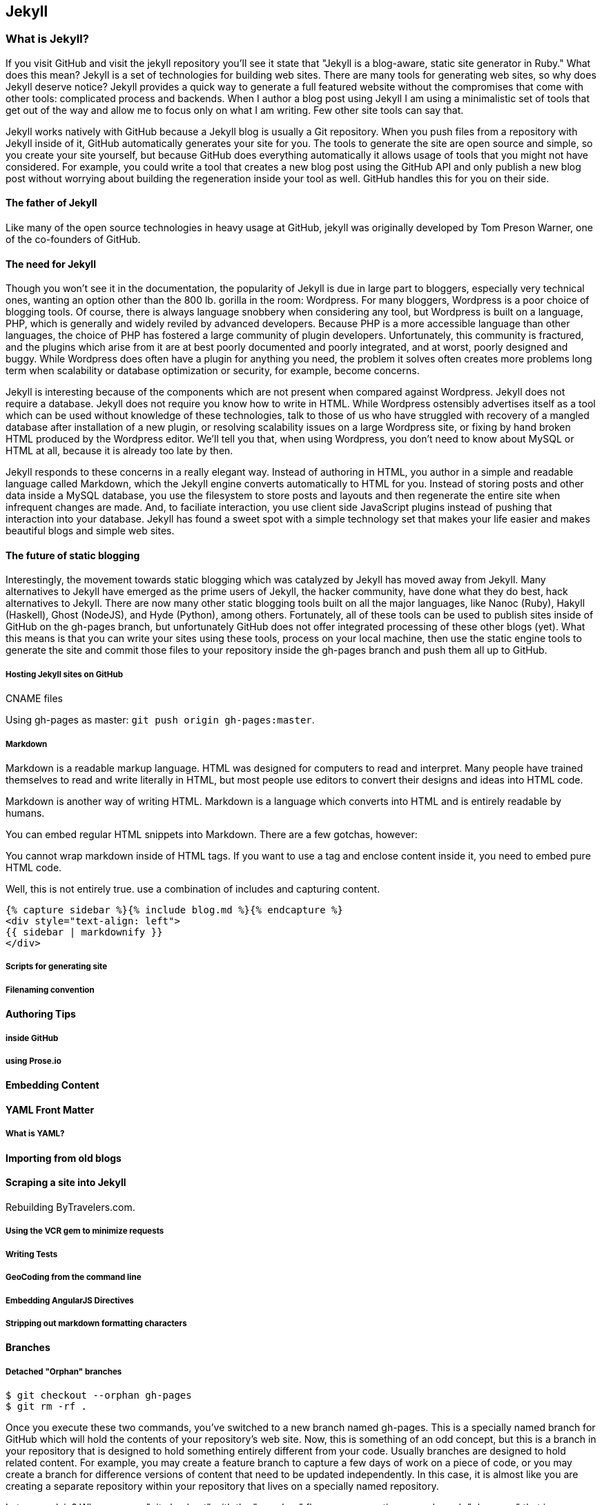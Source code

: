 == Jekyll

=== What is Jekyll?

If you visit GitHub and visit the jekyll repository you'll see it state that 
"Jekyll is a blog-aware, static site generator in Ruby." What does this mean?
Jekyll is a set of technologies for building web sites. There are many
tools for generating web sites, so why does Jekyll deserve notice?
Jekyll provides a quick way to generate a full featured website 
without the compromises that come with other tools: complicated process
and backends. When I author a blog post using Jekyll I am using a
minimalistic set of tools that get out of the way and allow me to
focus only on what I am writing. Few other site tools can say that. 

Jekyll works natively with GitHub because a Jekyll blog is
usually a Git repository. When you push files from a repository with
Jekyll inside of it, GitHub automatically generates your site for you.
The tools to generate the site are open source and simple, so you
create your site yourself, but because GitHub does everything
automatically it allows usage of tools that you might not have
considered. For example, you could write a tool that creates a new
blog post using the GitHub API and only publish a new blog post
without worrying about building the regeneration inside your tool as
well. GitHub handles this for you on their side.

==== The father of Jekyll

Like many of the open source technologies in heavy usage at GitHub,
jekyll was originally developed by Tom Preson Warner, one of the
co-founders of GitHub. 

==== The need for Jekyll

Though you won't see it in the documentation, the popularity of Jekyll
is due in large part to bloggers, especially very technical ones,
wanting an option other than the 800 lb. gorilla in the room:
Wordpress. For many bloggers, Wordpress is a poor
choice of blogging tools. Of course, there is always language snobbery
when considering any tool, but Wordpress is built on a language, PHP, which
is generally and widely reviled by advanced developers. Because PHP is
a more accessible language than other languages, the choice of PHP has
fostered a large community of plugin developers. Unfortunately, this
community is fractured, and the plugins which arise from it are at
best poorly documented and poorly integrated, and at worst, poorly
designed and buggy. While Wordpress does often have a plugin for
anything you need, the problem it solves often creates more problems
long term when scalability or database optimization or security, for
example, become concerns.

Jekyll is interesting because of the components which are not present
when compared against Wordpress. Jekyll does not require a database.
Jekyll does not require you know how to write in HTML. While Wordpress
ostensibly advertises itself as a tool which can be used without
knowledge of these technologies, talk to those of us who have struggled with
recovery of a mangled database after installation of a new plugin,
or resolving scalability issues on a large Wordpress site, or fixing
by hand broken HTML produced by the Wordpress editor. We'll tell
you that, when using Wordpress, you don't need to know about MySQL or
HTML at all, because it is already too late by then.

Jekyll responds to these concerns in a really elegant way. Instead of
authoring in HTML, you author in a simple and readable language called
Markdown, which the Jekyll engine converts automatically to HTML
for you. Instead of storing posts and other data inside a MySQL
database, you use the filesystem to store posts and layouts and then
regenerate the entire site when infrequent changes are made. And, to
faciliate interaction, you use client side JavaScript plugins instead
of pushing that interaction into your database. Jekyll has found a
sweet spot with a simple technology set that makes your life easier
and makes beautiful blogs and simple web sites.

==== The future of static blogging

Interestingly, the movement towards static blogging which was
catalyzed by Jekyll has moved away from Jekyll. Many alternatives to
Jekyll have emerged as the prime users of Jekyll, the hacker
community, have done what they do best, hack alternatives to Jekyll.
There are now many other static blogging tools built on all the major
languages, like Nanoc (Ruby), Hakyll (Haskell), Ghost (NodeJS), and
Hyde (Python), among others. Fortunately, all of these tools can be
used to publish sites inside of GitHub on the gh-pages branch, but
unfortunately GitHub does not offer integrated processing of these
other blogs (yet). What this means is that you can write your sites
using these tools, process on your local machine, then use the static
engine tools to generate the site and commit those files to your
repository inside the gh-pages branch and push them all up to GitHub.

===== Hosting Jekyll sites on GitHub

CNAME files

Using gh-pages as master: `git push origin gh-pages:master`. 

===== Markdown

Markdown is a readable markup language. HTML was designed for
computers to read and interpret. Many people have trained themselves
to read and write literally in HTML, but most people use editors to
convert their designs and ideas into HTML code. 

Markdown is another way of writing HTML. Markdown is a language which
converts into HTML and is entirely readable by humans. 

You can embed regular HTML snippets into Markdown. There are a few gotchas, however:

You cannot wrap markdown inside of HTML tags. If you want to use a
tag and enclose content inside it, you need to embed pure HTML code.

Well, this is not entirely true. use a combination of includes and capturing
content. 

[source,html]
{% capture sidebar %}{% include blog.md %}{% endcapture %}
<div style="text-align: left">
{{ sidebar | markdownify }}
</div>


===== Scripts for generating site

===== Filenaming convention

==== Authoring Tips
  
===== inside GitHub

===== using Prose.io

==== Embedding Content

==== YAML Front Matter

===== What is YAML?

==== Importing from old blogs

==== Scraping a site into Jekyll

Rebuilding ByTravelers.com.

===== Using the VCR gem to minimize requests
===== Writing Tests
===== GeoCoding from the command line
===== Embedding AngularJS Directives
===== Stripping out markdown formatting characters

==== Branches
=====  Detached "Orphan" branches

[source,bash]
$ git checkout --orphan gh-pages
$ git rm -rf .

Once you execute these two commands, you've switched to a new branch named
gh-pages. This is a specially named branch for GitHub which will hold
the contents of your repository's web site. Now, this is something of
an odd concept, but this is a branch in your repository that is
designed to hold something entirely different from your code. Usually
branches are designed to hold related content. For example, you may
create a feature branch to capture a few days of work on a piece of
code, or you may create a branch for difference versions of content
that need to be updated independently.  In this case, it is almost
like you are creating a separate repository within your repository
that lives on a specially named repository.

Let me explain? When you run "git checkout" with the "--orphan" flag
you are creating a new branch "gh-pages" that is an "orphan" commit.
It is a commit that doesn't have any parents and it entirely
disconnected from history. After you create this branch with a
parent-less commit that is entirely disconnected from history, you run
"git rm -rf ." which removes everything from the Git repository. The
end result is that the branch gh-pages is now completely detached from
history and contains nothing. gh-pages is a blank slate to be filled
with your website content.

==== Editing inline on github
==== Using categories
==== Using tags
==== Using themes
==== Ignoring files
==== Published versus unpublished
==== File naming conventions
==== Using rake
==== Jekyll serve
=====  Watch
=====  Live reload
==== Cname file
==== Configuration file
==== Using liquid tags
=====  Safety
=====  Loops
=====  Variables
==== Matching gems with github

== Github Pages

GitHub Pages are really a very simple idea.  Any 
GitHub-hosted Git repository can be augmented with a branch called gh-pages. 
If this branch exists, everything in that branch is published automatically.  
This content is then served from GitHub giving you a very
quick and easy way to serve web pages and other information from
GitHub.  Various people use this or different reasons.  Some users
host entire company web sites from GitHub, while other create a web
site for a specific project or repository.

As with most things GitHub, this feature is as useful as you make it,
and there are many examples of projects and organizations that use
GitHub pages to provide compelling web content.  In this chapter,
we're going to explore a few, simple use cases for GitHub pages as
well as some advanced approaches to managing and publishing GitHub
pages with Jekyll.  Jekyll is a static site generator which is used as
a simple templating engine for publishing web sites and blogs.

=== Hosting a Web Site with Github

When you create an open source project or even a project that isn't
open source there's always some infrastructure required.  First, if
you are developing something with source code, you will need a source
code repository, and there's a good chance that if you are reading
this book you would choose GitHub to host your project's source.

Now, with a source code repository you can push source, you can keep
track of changes, and do any number of the things related to your
project, but source control isn't enough. If you want users and
community members, if you want to be found, you'll need a web site of
some sort that tells people what your project does, how to download
and use it, and how to participate in the project if you have an itch
to scratch.

Before GitHub, you would need to go find a place to host your
website. If you were developing the project under an open source
organization like Apache, you would publish the site on an Apache web
server, or if you were developing a project for a company, maybe the
company would stand up a simple web server to host open source
projects it was sponsoring. Before GitHub you had to worry about
maintaining a separate piece of infrastructure to host a project's web
site.

With GitHub Pages, you don't need to worry about another
piece of infrastructure to host a simple web page.  All you need to do
is push content to a specially named branch and this content will then
be published on a website that is then associated with your user,
organization, of project. While this seems like a simple improvement,
it saves a ton of effort, and makes it easier for open source
developers to focus on coding and communicating instead of wasting
precious cycles on worrying about infrastructure.

There are a number of high profile open source projects which rely on
GitHub Pages to host project web sites including: Twitter's Bootstrap
CSS and Javascript library, <Fill this in>

==== Creating a gh-pages branch

The first step to publishing content on GitHub Pages is to create a
gh-pages branch for a GitHub repository.  This is an easy operation to
do either from the command-line with Git or from the GitHub web
interface.

To create the gh-pages branch from the GitHub web interface, see
<<repo-admin-pages>>.

To create the gh-pages branch from the command-line, run the following
from your Git repository:

[source,bash]
----
$ TODO
----

==== Pushing Content to a Github Site

Once you've created a gh-pages branch, you'll need to put your site's
content in this branch.   Here are some commands to publish a simple,
"Hello, world." web page.  Execute the following commands in your Git
repository after running the commands to create gh-pages from the
previous section.

[source,bash]
.Pushing Content to the gh-pages branch
----
$ echo "Hello, world. I am a web page." > index.html 
$ git add index.html 
$ git push origin gh-pages
----

These commands populate a simple HTML page, add it to your git
repository, and then push your working copy to the gh-pages branch on
GitHub.  Once this is done, your web site will be available within 10
minutes.  While GitHub says that sites will be available within 10
minutes, my own experience suggests that the changes may also be
available immediately.

==== What is your URL?

You now have a web site available at 
http://:user.github.io/:project.  If your user name is
"tobrien" and the project is "github-test", the URL of this site would 
be http://tobrien.github.io/github-test.

=== Customizing Your Github Site

Now that you know how to create the gh-pages branch and populate your
site with content let's move on to customizing your GitHub Pages
site.  In the following sections, you will learn how to serve the site
from a custom domain, create a custom error page, and generate pages
with GitHub Pages themes.

==== Using a Custom Domain with Github Pages

Sometimes a URL like http://tobrien.github.io/super-important-project
just doesn't work for you.  Maybe you want to host your project's web
site on a custom domain?  If you control the DNS for a domain name,
all you need to do is create an A record and/or a CNAME record and
GitHub will happily serve your web site from any domain you desire.

Here are the steps to configuring GitHub Pages to serve content from a
custom domain.  In the next few sections, let's assume that you are
attempting to serve your site from the URL http://www.fancyproject.com

Step 1: Create a CNAME File::

    Create a file in the root of your repository in the gh-pages
    branch named CNAME.  In this file you only need a single line that
    contains the domain name you are pointing at GitHub.   In this
    case, you need to put "fancyproject.com" in this file.

Step 2: Create an A Record for Your Site::

    Next, create an A record that points your domain to the IP address
    "204.232.175.78".  This IP address points at GitHub pages. If you
    create an A record for "fancyproject.com", GitHub will
    automatically redirect "www.fancyproject.com" to
    "fancyproject.com".

Step 3: Wait, then Load Your Custom Domain in a Browser::

    When you change DNS you may have to wait a while for your DNS
    provider to implement the changes and for these changes to
    propagate over the Internet. After you are certain that the DNS
    change in in effect, you can then load your GitHub pages website
    using your custom domain.   Note that if you are certain your DNS
    changes were immediate, it'll take GitHub a few minutes to catch
    up with these DNS changes. If you don't see your custom domain on
    GitHub just give it 10 minutes and try again.
    
==== Creating a custom 404 Page

Simple instructions.

==== Generating a Pages with Themes

Simple instructions.

=== Tools for Creating Github Pages

These sections are just pointers.

==== Using Jekyll

Quick instructions: http://pages.github.com/

Note: Do you know who used Jekyll?   Obama for America used Jekyll, you should too.

==== prose.io a CMS for Github Pages

http://prose.io/

==== Octopress Blog (Jekyll)

https://github.com/imathis/octopress

Remember that things can get broken if you use the wrong Jekyll versions:

https://github.com/github/pages-gem/blob/master/lib/github-pages.rb#L10-L16

`gem install github-pages` will keep things up to date.

